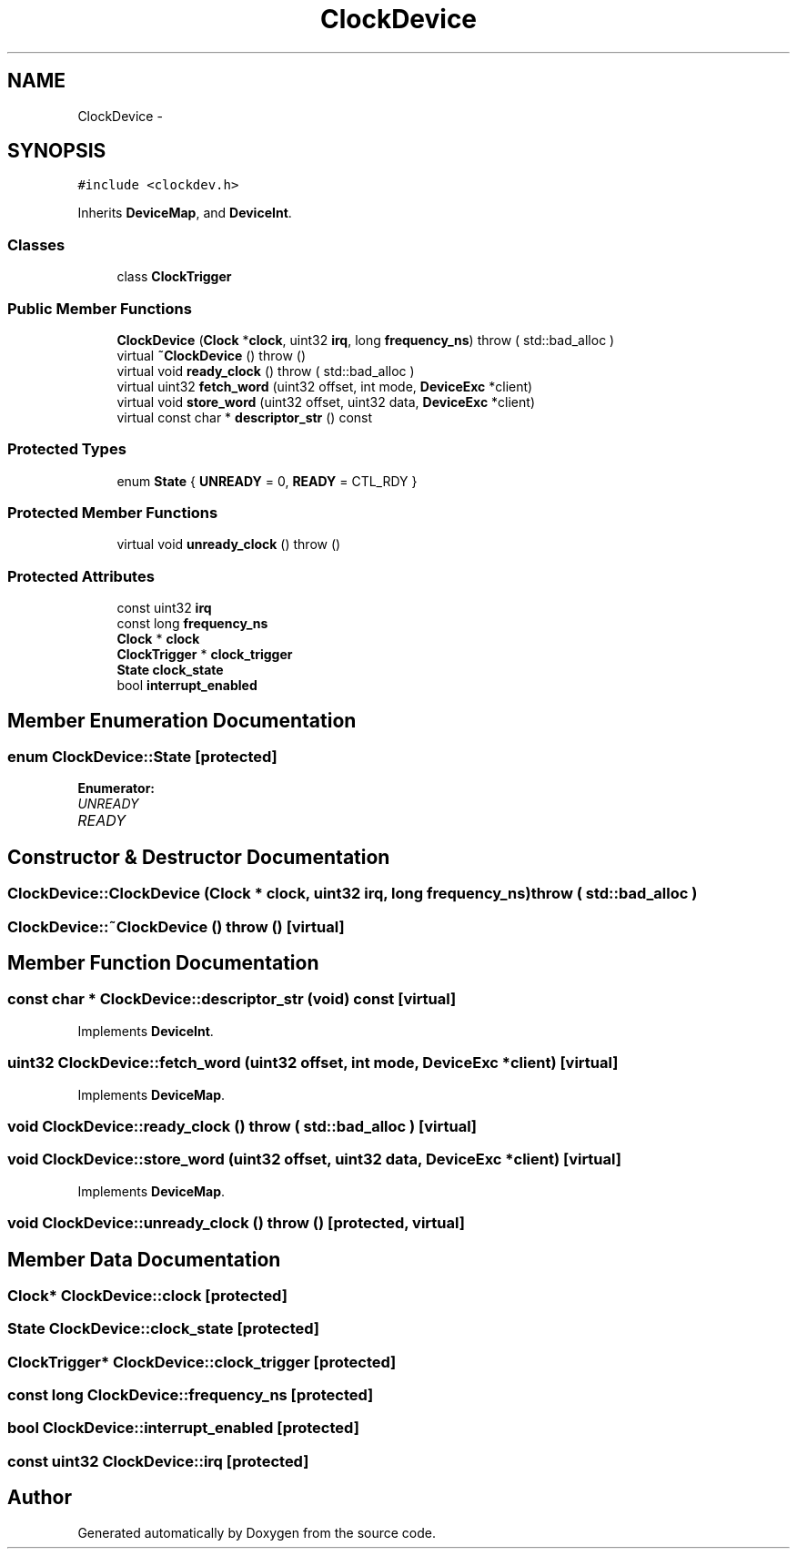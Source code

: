 .TH "ClockDevice" 3 "18 Dec 2013" "Doxygen" \" -*- nroff -*-
.ad l
.nh
.SH NAME
ClockDevice \- 
.SH SYNOPSIS
.br
.PP
.PP
\fC#include <clockdev.h>\fP
.PP
Inherits \fBDeviceMap\fP, and \fBDeviceInt\fP.
.SS "Classes"

.in +1c
.ti -1c
.RI "class \fBClockTrigger\fP"
.br
.in -1c
.SS "Public Member Functions"

.in +1c
.ti -1c
.RI "\fBClockDevice\fP (\fBClock\fP *\fBclock\fP, uint32 \fBirq\fP, long \fBfrequency_ns\fP)  throw ( std::bad_alloc )"
.br
.ti -1c
.RI "virtual \fB~ClockDevice\fP ()  throw ()"
.br
.ti -1c
.RI "virtual void \fBready_clock\fP ()  throw ( std::bad_alloc )"
.br
.ti -1c
.RI "virtual uint32 \fBfetch_word\fP (uint32 offset, int mode, \fBDeviceExc\fP *client)"
.br
.ti -1c
.RI "virtual void \fBstore_word\fP (uint32 offset, uint32 data, \fBDeviceExc\fP *client)"
.br
.ti -1c
.RI "virtual const char * \fBdescriptor_str\fP () const "
.br
.in -1c
.SS "Protected Types"

.in +1c
.ti -1c
.RI "enum \fBState\fP { \fBUNREADY\fP =  0, \fBREADY\fP =  CTL_RDY }"
.br
.in -1c
.SS "Protected Member Functions"

.in +1c
.ti -1c
.RI "virtual void \fBunready_clock\fP ()  throw ()"
.br
.in -1c
.SS "Protected Attributes"

.in +1c
.ti -1c
.RI "const uint32 \fBirq\fP"
.br
.ti -1c
.RI "const long \fBfrequency_ns\fP"
.br
.ti -1c
.RI "\fBClock\fP * \fBclock\fP"
.br
.ti -1c
.RI "\fBClockTrigger\fP * \fBclock_trigger\fP"
.br
.ti -1c
.RI "\fBState\fP \fBclock_state\fP"
.br
.ti -1c
.RI "bool \fBinterrupt_enabled\fP"
.br
.in -1c
.SH "Member Enumeration Documentation"
.PP 
.SS "enum \fBClockDevice::State\fP\fC [protected]\fP"
.PP
\fBEnumerator: \fP
.in +1c
.TP
\fB\fIUNREADY \fP\fP
.TP
\fB\fIREADY \fP\fP

.SH "Constructor & Destructor Documentation"
.PP 
.SS "ClockDevice::ClockDevice (\fBClock\fP * clock, uint32 irq, long frequency_ns)  throw ( std::bad_alloc )"
.SS "ClockDevice::~ClockDevice ()  throw ()\fC [virtual]\fP"
.SH "Member Function Documentation"
.PP 
.SS "const char * ClockDevice::descriptor_str (void) const\fC [virtual]\fP"
.PP
Implements \fBDeviceInt\fP.
.SS "uint32 ClockDevice::fetch_word (uint32 offset, int mode, \fBDeviceExc\fP * client)\fC [virtual]\fP"
.PP
Implements \fBDeviceMap\fP.
.SS "void ClockDevice::ready_clock ()  throw ( std::bad_alloc )\fC [virtual]\fP"
.SS "void ClockDevice::store_word (uint32 offset, uint32 data, \fBDeviceExc\fP * client)\fC [virtual]\fP"
.PP
Implements \fBDeviceMap\fP.
.SS "void ClockDevice::unready_clock ()  throw ()\fC [protected, virtual]\fP"
.SH "Member Data Documentation"
.PP 
.SS "\fBClock\fP* \fBClockDevice::clock\fP\fC [protected]\fP"
.SS "\fBState\fP \fBClockDevice::clock_state\fP\fC [protected]\fP"
.SS "\fBClockTrigger\fP* \fBClockDevice::clock_trigger\fP\fC [protected]\fP"
.SS "const long \fBClockDevice::frequency_ns\fP\fC [protected]\fP"
.SS "bool \fBClockDevice::interrupt_enabled\fP\fC [protected]\fP"
.SS "const uint32 \fBClockDevice::irq\fP\fC [protected]\fP"

.SH "Author"
.PP 
Generated automatically by Doxygen from the source code.

